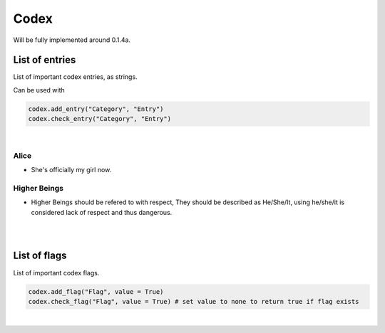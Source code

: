 Codex
=====

Will be fully implemented around 0.1.4a.

List of entries
---------------

List of important codex entries, as strings.

Can be used with

.. code-block:: python

  codex.add_entry("Category", "Entry")
  codex.check_entry("Category", "Entry")

|

Alice
~~~~~

* She's officially my girl now.

Higher Beings
~~~~~~~~~~~~~

* Higher Beings should be refered to with respect, They should be described as He/She/It, using he/she/it is considered lack of respect and thus dangerous.

|
|

List of flags
-------------

List of important codex flags.

.. code-block:: python

  codex.add_flag("Flag", value = True)
  codex.check_flag("Flag", value = True) # set value to none to return true if flag exists

|
